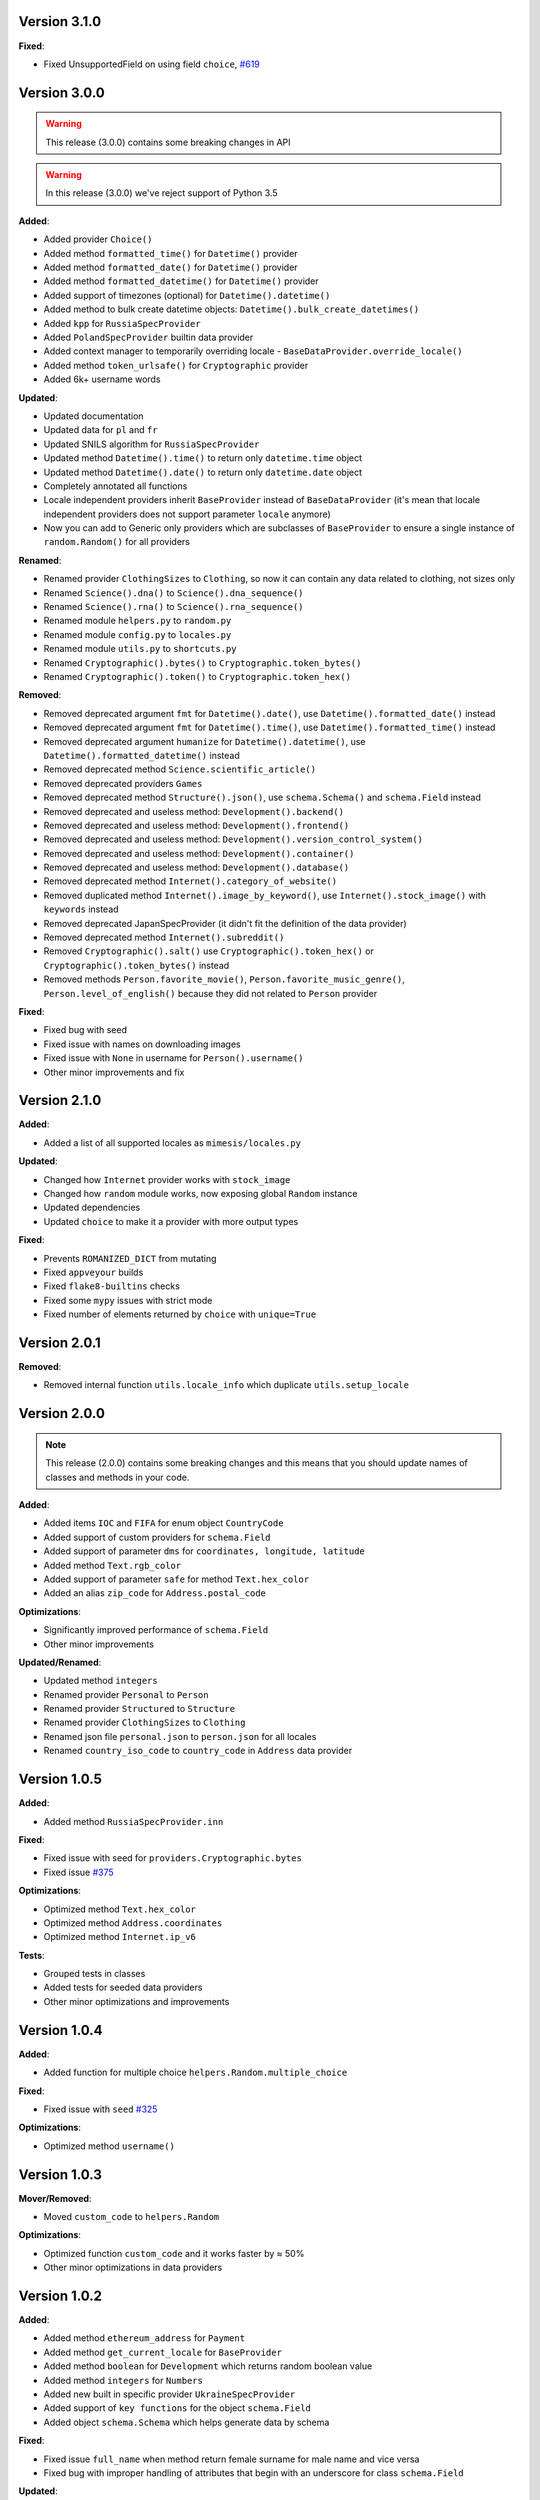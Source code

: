 Version 3.1.0
-------------

**Fixed**:

- Fixed UnsupportedField on using field ``choice``, `#619 <https://github.com/lk-geimfari/mimesis/issues/619>`_



Version 3.0.0
-------------

.. warning:: This release (3.0.0) contains some breaking changes in API

.. warning:: In this release (3.0.0) we've reject support of Python 3.5


**Added**:

- Added provider ``Choice()``
- Added method ``formatted_time()`` for ``Datetime()`` provider
- Added method ``formatted_date()`` for ``Datetime()`` provider
- Added method ``formatted_datetime()`` for ``Datetime()`` provider
- Added support of timezones (optional) for ``Datetime().datetime()``
- Added method to bulk create datetime objects: ``Datetime().bulk_create_datetimes()``
- Added ``kpp`` for ``RussiaSpecProvider``
- Added ``PolandSpecProvider`` builtin data provider
- Added context manager to temporarily overriding locale - ``BaseDataProvider.override_locale()``
- Added method ``token_urlsafe()`` for ``Cryptographic`` provider
- Added 6k+ username words


**Updated**:

- Updated documentation
- Updated data for ``pl`` and ``fr``
- Updated SNILS algorithm for ``RussiaSpecProvider``
- Updated method ``Datetime().time()`` to return only ``datetime.time`` object
- Updated method ``Datetime().date()`` to return only ``datetime.date`` object
- Completely annotated all functions
- Locale independent providers inherit ``BaseProvider`` instead of ``BaseDataProvider`` (it's mean that locale independent providers does not support parameter ``locale`` anymore)
- Now you can add to Generic only providers which are subclasses of ``BaseProvider`` to ensure a single instance of ``random.Random()`` for all providers


**Renamed**:

- Renamed provider ``ClothingSizes`` to ``Clothing``, so now it can contain any data related to clothing, not sizes only
- Renamed ``Science().dna()`` to ``Science().dna_sequence()``
- Renamed ``Science().rna()`` to ``Science().rna_sequence()``
- Renamed module ``helpers.py`` to ``random.py``
- Renamed module ``config.py`` to ``locales.py``
- Renamed module ``utils.py`` to ``shortcuts.py``
- Renamed ``Cryptographic().bytes()`` to ``Cryptographic.token_bytes()``
- Renamed ``Cryptographic().token()`` to ``Cryptographic.token_hex()``


**Removed**:

- Removed deprecated argument ``fmt`` for ``Datetime().date()``, use ``Datetime().formatted_date()`` instead
- Removed deprecated argument ``fmt`` for ``Datetime().time()``, use ``Datetime().formatted_time()`` instead
- Removed deprecated argument ``humanize`` for ``Datetime().datetime()``, use ``Datetime().formatted_datetime()`` instead
- Removed deprecated method ``Science.scientific_article()``
- Removed deprecated providers ``Games``
- Removed deprecated method ``Structure().json()``, use ``schema.Schema()`` and ``schema.Field`` instead
- Removed deprecated and useless method: ``Development().backend()``
- Removed deprecated and useless method: ``Development().frontend()``
- Removed deprecated and useless method: ``Development().version_control_system()``
- Removed deprecated and useless method: ``Development().container()``
- Removed deprecated and useless method: ``Development().database()``
- Removed deprecated method ``Internet().category_of_website()``
- Removed duplicated method ``Internet().image_by_keyword()``, use ``Internet().stock_image()`` with ``keywords`` instead
- Removed deprecated JapanSpecProvider (it didn't fit the definition of the data provider)
- Removed deprecated method ``Internet().subreddit()``
- Removed ``Cryptographic().salt()`` use ``Cryptographic().token_hex()`` or  ``Cryptographic().token_bytes()`` instead
- Removed methods ``Person.favorite_movie()``, ``Person.favorite_music_genre()``, ``Person.level_of_english()`` because they did not related to ``Person`` provider

**Fixed**:

- Fixed bug with seed
- Fixed issue with names on downloading images
- Fixed issue with ``None`` in username for ``Person().username()``
- Other minor improvements and fix


Version 2.1.0
-------------

**Added**:

- Added a list of all supported locales as ``mimesis/locales.py``

**Updated**:

- Changed how ``Internet`` provider works with ``stock_image``
- Changed how ``random`` module works, now exposing global ``Random`` instance
- Updated dependencies
- Updated ``choice`` to make it a provider with more output types

**Fixed**:

- Prevents ``ROMANIZED_DICT`` from mutating
- Fixed ``appveyour`` builds
- Fixed ``flake8-builtins`` checks
- Fixed some ``mypy`` issues with strict mode
- Fixed number of elements returned by ``choice`` with ``unique=True``


Version 2.0.1
-------------

**Removed**:

- Removed internal function ``utils.locale_info`` which duplicate ``utils.setup_locale``


Version 2.0.0
-------------

.. note:: This release (2.0.0) contains some breaking changes and this means that you should update names of classes and methods in your code.

**Added**:

- Added items ``IOC`` and ``FIFA`` for enum object ``CountryCode``
- Added support of custom providers for ``schema.Field``
- Added support of parameter ``dms`` for ``coordinates, longitude, latitude``
- Added method ``Text.rgb_color``

- Added support of parameter ``safe`` for method ``Text.hex_color``
- Added an alias ``zip_code`` for ``Address.postal_code``

**Optimizations**:

- Significantly improved performance of ``schema.Field``
- Other minor improvements

**Updated/Renamed**:

- Updated method ``integers``
- Renamed provider ``Personal`` to ``Person``
- Renamed provider ``Structured`` to ``Structure``
- Renamed provider ``ClothingSizes`` to ``Clothing``
- Renamed json file ``personal.json`` to ``person.json`` for all locales
- Renamed ``country_iso_code`` to ``country_code`` in ``Address`` data provider


Version 1.0.5
-------------

**Added**:

- Added method ``RussiaSpecProvider.inn``

**Fixed**:

- Fixed issue with seed for ``providers.Cryptographic.bytes``
- Fixed issue `#375 <https://github.com/lk-geimfari/mimesis/issues/375>`__

**Optimizations**:

- Optimized method ``Text.hex_color``
- Optimized method ``Address.coordinates``
- Optimized method ``Internet.ip_v6``

**Tests**:

- Grouped tests in classes
- Added tests for seeded data providers
- Other minor optimizations and improvements


Version 1.0.4
-------------

**Added**:

- Added function for multiple choice ``helpers.Random.multiple_choice``

**Fixed**:

- Fixed issue with ``seed`` `#325 <https://github.com/lk-geimfari/mimesis/issues/325>`__

**Optimizations**:

- Optimized method ``username()``


Version 1.0.3
-------------

**Mover/Removed**:

- Moved ``custom_code`` to ``helpers.Random``

**Optimizations**:

- Optimized function ``custom_code`` and it works faster by ≈ 50%
- Other minor optimizations in data providers


Version 1.0.2
-------------

**Added**:

- Added method ``ethereum_address`` for ``Payment``
- Added method ``get_current_locale`` for ``BaseProvider``
- Added method ``boolean`` for ``Development`` which returns random boolean value
- Added method ``integers`` for ``Numbers``
- Added new built in specific provider ``UkraineSpecProvider``
- Added support of ``key functions`` for the object ``schema.Field``
- Added object ``schema.Schema`` which helps generate data by schema

**Fixed**:

- Fixed issue ``full_name`` when method return female surname for male name and vice versa
- Fixed bug with improper handling of attributes that begin with an underscore for class ``schema.Field``

**Updated**:

- Updated method ``version`` for supporting pre-releases and calendar versioning
- Renamed methods ``international``, ``european`` and ``custom`` to ``international_size``, ``european_size`` and ``custom_size``


Version 1.0.1
-------------

**Updated**:

- Fixed #304


Version 1.0.0
-------------

This is a first major version of ``mimesis`` and here are **breaking
changes** (including changes related to support for only the latest
versions of ``Python``, i.e ``Python 3.5`` and ``Python 3.6``), so there
is no backwards compatibility with early versions of this library.

**Added**:

- Added ``Field`` for generating data by schema
- Added new module ``typing.py`` for custom types
- Added new module ``enums.py`` and support of enums in arguments of methods
- Added ``category_of_website`` and ``port`` to ``Internet`` data provider
- Added ``mnemonic_phrase`` for ``Cryptography`` data provider
- Added ``price_in_btc`` and ``currency_symbol`` to ``Business`` data provider
- Added ``dna``, ``rna`` and ``atomic_number`` to ``Science`` data provider
- Added ``vehicle_registration_code`` to ``Transport`` data provider
- Added ``schoice`` method for ``Random``
- Added alias ``last_name`` for ``surname`` in ``Personal`` data provider
- Added alias ``province``, ``region``, ``federal_subject`` for ``state`` in ``Address`` data provider
- Added annotations for all methods and functions for supporting type hints
- Added new data provider ``Payment``
- Added new methods to ``Payment``: ``credit_card_network``, ``credit_card_owner``

**Fixed**:

- Fixed issue with ``primes`` in ``Numbers`` data provider
- Fixed issue with repeated output on using ``Code().custom code``
- Other minor fix and improvements

**Mover/Removed**:

- Moved ``credit_card``, ``credit_card_expiration_date``, ``cid``, ``cvv``, ``paypal`` and ``bitcoin`` to ``Payment`` from ``Personal``

- Moved ``custom_code`` to ``utils.py`` from ``providers.code.Code``
- Removed some useless methods
- Removed module ``constants``, in view of adding more convenient and useful module ``enums``
- Removed non informative custom exception ``WrongArgument`` and replaced one with ``KeyError`` and ``NonEnumerableError``
- Parameter ``category`` of method ``hashtags`` is deprecated and was removed
- Removed all methods from ``UnitSystem`` and replaced ones with ``unit()``.

**Updated/Renamed**:

- Updated data for ``de-at``, ``en``, ``fr``, ``pl``, ``pt-br``, ``pt``, ``ru``, ``uk``
- Other minor updates in other languages
- Renamed ``currency_iso`` to ``currency_iso_code`` ``in Business`` data provider
